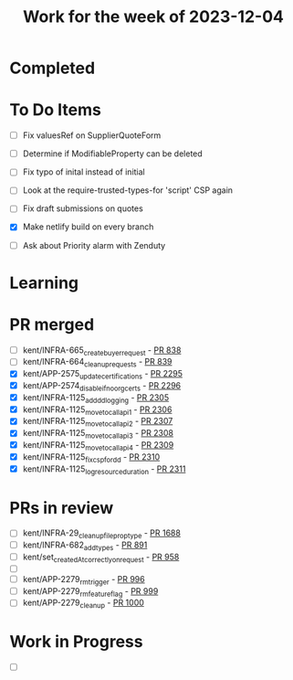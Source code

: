 #+TITLE: Work for the week of 2023-12-04

* Completed

* To Do Items
- [ ] Fix valuesRef on SupplierQuoteForm
- [ ] Determine if ModifiableProperty can be deleted
- [ ] Fix typo of inital instead of initial

- [ ] Look at the require-trusted-types-for 'script' CSP again

- [ ] Fix draft submissions on quotes
- [X] Make netlify build on every branch
- [ ] Ask about Priority alarm with Zenduty

* Learning

* PR merged
- [ ] kent/INFRA-665_create_buyer_request - [[https://github.com/Valdera-Inc/integrated-backend-firebase/pull/838][PR 838]]
- [ ] kent/INFRA-664_cleanup_requests - [[https://github.com/Valdera-Inc/integrated-backend-firebase/pull/839][PR 839]]
- [X] kent/APP-2575_update_certifications - [[https://github.com/Valdera-Inc/valdera-web/pull/2295][PR 2295]]
- [X] kent/APP-2574_disable_if_no_org_certs - [[https://github.com/Valdera-Inc/valdera-web/pull/2296][PR 2296]]
- [X] kent/INFRA-1125_add_dd_logging - [[https://github.com/Valdera-Inc/valdera-web/pull/2305][PR 2305]]
- [X] kent/INFRA-1125_move_to_call_api_1 - [[https://github.com/Valdera-Inc/valdera-web/pull/2306][PR 2306]]
- [X] kent/INFRA-1125_move_to_call_api_2 - [[https://github.com/Valdera-Inc/valdera-web/pull/2307][PR 2307]]
- [X] kent/INFRA-1125_move_to_call_api_3 - [[https://github.com/Valdera-Inc/valdera-web/pull/2308][PR 2308]]
- [X] kent/INFRA-1125_move_to_call_api_4 - [[https://github.com/Valdera-Inc/valdera-web/pull/2309][PR 2309]]
- [X] kent/INFRA-1125_fix_csp_for_dd - [[https://github.com/Valdera-Inc/valdera-web/pull/2310][PR 2310]]
- [X] kent/INFRA-1125_log_resource_duration - [[https://github.com/Valdera-Inc/valdera-web/pull/2311][PR 2311]]

* PRs in review
- [ ] kent/INFRA-29_cleanup_file_prop_type - [[https://github.com/Valdera-Inc/valdera-web/pull/1688][PR 1688]]
- [ ] kent/INFRA-682_add_types - [[https://github.com/Valdera-Inc/integrated-backend-firebase/pull/891][PR 891]]
- [ ] kent/set_createdAt_correctly_on_request - [[https://github.com/Valdera-Inc/integrated-backend-firebase/pull/958][PR 958]]
- [ ]
- [ ] kent/APP-2279_rm_trigger - [[https://github.com/Valdera-Inc/integrated-backend-firebase/pull/996][PR 996]]
- [ ] kent/APP-2279_rm_feature_flag - [[https://github.com/Valdera-Inc/integrated-backend-firebase/pull/999][PR 999]]
- [ ] kent/APP-2279_cleanup - [[https://github.com/Valdera-Inc/integrated-backend-firebase/pull/1000][PR 1000]]


* Work in Progress
- [ ]
